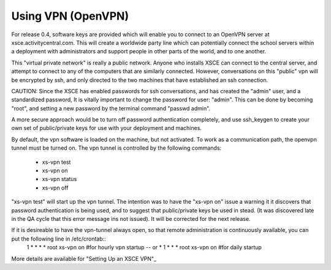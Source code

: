 

===================
Using VPN (OpenVPN)
===================
For release 0.4, software keys are provided which will enable you to connect to an OpenVPN server at xsce.activitycentral.com. This will create a worldwide party line which can potentially connect the school servers within a deployment with administrators and support people in other parts of the world, and to one another.

This "virtual private network" is really a public network. Anyone who installs XSCE can connect to the central server, and attempt to connect to any of the computers that are similarly connected. However, conversations on this "public" vpn will be encrypted by ssh, and only directed to the two machines that have established an ssh connection.

CAUTION: Since the XSCE has enabled passwords for ssh conversations, and has created the "admin" user, and a standardized password, It is vitally important to change the password for user: "admin".  This can be done by becoming "root", and setting a new password by the terminal command "passwd admin".

A more secure approach would be to turn off password authentication completely, and use ssh_keygen to create your own set of public/private keys for use with your deployment and machines.

By default, the vpn software is loaded on the machine, but not activated.   To work as a communication path, the openvpn tunnel must be turned on. The vpn tunnel is controlled by the following commands:

 * xs-vpn test

 * xs-vpn on

 * xs-vpn status

 * xs-vpn off

"xs-vpn test" will start up the vpn tunnel. The intention was to have the "xs-vpn on" issue a warning it it discovers that password authentication is being used, and to suggest that public/private keys be used in stead. (It was discovered late in the QA cycle that this error message ins not issued). It will be corrected for the next release.

If it is desireable to have the vpn-tunnel always open, so that remote administration is continuously available, you can put the following line in /etc/crontab::
 1 * * * * root xs-vpn on #for hourly vpn startup -- or
 * 1 * * * root xs-vpn on #for daily startup

More details are available for  "Setting Up an XSCE VPN"_
